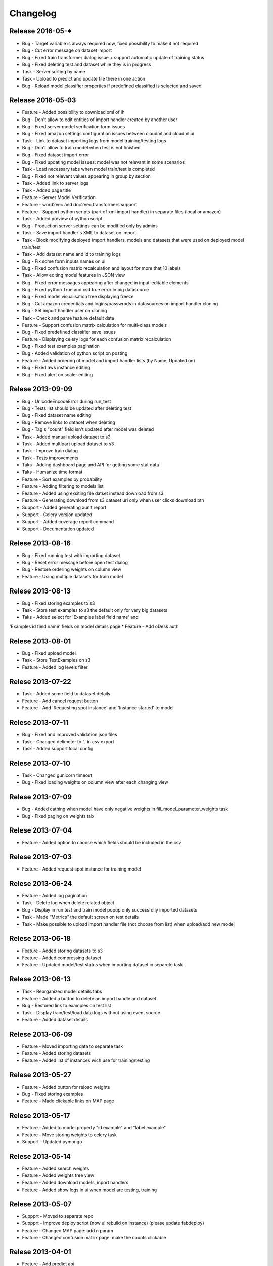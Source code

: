 .. _changelog:

Changelog
=========


Release 2016-05-*
------------------
* Bug - Target variable is always required now, fixed possibility to make it not required
* Bug - Cut error message on dataset import
* Bug - Fixed train transformer dialog issue + support automatic update of training status
* Bug - Fixed deleting test and dataset while they is in progress
* Task - Server sorting by name
* Task - Upload to predict and update file there in one action
* Bug - Reload model classifier properties if predefined classified is selected and saved


Release 2016-05-03
------------------
* Feature - Added possibility to download xml of ih
* Bug - Don't allow to edit entities of import handler created by another user
* Bug - Fixed server model verification form issues
* Bug - Fixed amazon settings configuration issues between cloudml and cloudml ui
* Task - Link to dataset importing logs from model training/testing logs
* Bug - Don't allow to train model when test is not finished
* Bug - Fixed dataset import error
* Bug - Fixed updating model issues: model was not relevant in some scenarios
* Task - Load necessary tabs when model train/test is completed
* Bug - Fixed not relevant values appearing in group by section
* Task - Added link to server logs
* Task - Added page title
* Feature - Server Model Verification
* Feature - word2vec and doc2vec transformers support
* Feature - Support python scripts (part of xml import handler) in separate files (local or amazon)
* Task - Added preview of python script
* Bug - Production server settings can be modified only by admins
* Task - Save import handler's XML to dataset on import
* Task - Block modifying deployed import handlers, models and datasets that were used on deployed model train/test
* Task - Add dataset name and id to training logs
* Bug - Fix some form inputs names on ui
* Bug - Fixed confusion matrix recalculation and layout for more that 10 labels
* Task - Allow editing model features in JSON view
* Bug - Fixed error messages appearing after changed in input-editable elements
* Bug - Fixed python True and xsd true error in pig datasource
* Bug - Fixed model visualisation tree displaying freeze
* Bug - Cut amazon credentials and logins/passwrods in datasources on import handler cloning
* Bug - Set import handler user on cloning
* Task - Check and parse feature default date
* Feature - Support confusion matrix calculation for multi-class models
* Bug - Fixed predefined classifier save issues
* Feature - Displaying celery logs for each confusion matrix recalculation
* Bug - Fixed test examples pagination
* Bug - Added validation of python script on posting
* Feature - Added ordering of model and import handler lists (by Name, Updated on)
* Bug - Fixed aws instance editing
* Bug - Fixed alert on scaler editing



Relese 2013-09-09
-----------------
* Bug - UnicodeEncodeError during run_test
* Bug - Tests list should be updated after deleting test
* Bug - Fixed dataset name editing
* Bug - Remove links to dataset when deleting
* Bug - Tag's "count" field isn't updated after model was deleted
* Task - Added manual upload dataset to s3
* Task - Added multipart upload dataset to s3
* Task - Improve train dialog
* Task - Tests improvements
* Taks - Adding dashboard page and API for getting some stat data
* Taks - Humanize time format
* Feature - Sort examples by probability
* Feature - Adding filtering to models list
* Feature - Added using exsiting file datset instead download from s3
* Feature - Generating download from s3 dataset url only when user clicks download btn
* Support - Added generating xunit report
* Support - Celery version updated
* Support - Added coverage report command
* Support - Documentation updated


Relese 2013-08-16
-----------------
* Bug - Fixed running test with importing dataset
* Bug - Reset error message before open test dialog
* Bug - Restore ordering weights on column view
* Feature - Using multiple datasets for train model


Relese 2013-08-13
-----------------
* Bug - Fixed storing examples to s3
* Task - Store test examples to s3 the default only for very big datasets
* Taks - Added select for 'Examples label field name' and
'Examples id field name' fields on model details page
* Feature - Add oDesk auth


Relese 2013-08-01
-----------------
* Bug - Fixed upload model
* Task - Store TestExamples on s3
* Feature - Added log levels filter


Relese 2013-07-22
-----------------
* Task - Added some field to dataset details
* Feature - Add cancel request button 
* Feature - Add 'Requesting spot instance' and 'Instance started' to model


Relese 2013-07-11
-----------------
* Bug - Fixed and improved validation json files
* Task - Changed delimeter to ',' in csv export
* Task - Added support local config


Relese 2013-07-10
-----------------
* Task - Changed gunicorn timeout
* Bug - Fixed loading weights on column view after each changing view


Relese 2013-07-09
-----------------
* Bug - Added cathing when model have only negative weights in fill_model_parameter_weights task
* Bug - Fixed paging on weights tab


Relese 2013-07-04
-----------------
* Feature - Added option to choose which fields should be included in the csv


Relese 2013-07-03
-----------------
* Feature - Added request spot instance for training model


Relese 2013-06-24
-----------------
* Feature - Added log pagination
* Task - Delete log when delete related object
* Bug - Display in run test and train model popup only successfully imported datasets
* Task - Made “Metrics” the default screen on test details
* Task - Make possible to upload import handler file (not choose from list) when upload/add new model


Relese 2013-06-18
-----------------
* Feature - Added storing datasets to s3
* Feature - Added compressing dataset
* Feature - Updated model/test status when importing dataset in separete task 


Relese 2013-06-13
-----------------
* Task - Reorganized model details tabs
* Feature - Added a button to delete an import handle and dataset
* Bug - Restored link to examples on test list
* Task - Display train/test/load data logs without using event source
* Feature - Added dataset details


Relese 2013-06-09
-----------------
* Feature - Moved importing data to separate task
* Feature - Added storing datasets
* Feature - Added list of instances wich use for training/testing


Relese 2013-05-27
-----------------
* Feature - Added button for reload weights
* Bug - Fixed storing examples
* Feature - Made clickable links on MAP page


Relese 2013-05-17
-----------------
* Feature - Added to model property "id example" and "label example"
* Feature - Move storing weights to celery task
* Support - Updated pymongo


Relese 2013-05-14
-----------------
* Feature - Added search weights
* Feature - Added weights tree view
* Feature - Added download models, inport handlers
* Feature - Added show logs in ui when model are testing, training
 

Relese 2013-05-07
-----------------

* Suppprt - Moved to separate repo
* Suppprt - Improve deploy script (now ui rebuild on instance) (please update fabdeploy)
* Feature - Changed MAP page: add n param
* Feature - Changed confusion matrix page: make the counts clickable 


Relese 2013-04-01
-----------------

* Feature - Add predict api
* Suppprt - Add docs for api
* Feature - Add request import handler


Release 2013-03-25
------------------

* Feature - Add compare models
* Support - Update docs
* Feature - Move all management commands to manage.py


Release 2013-03-20
------------------

* Support - Create docs
* Feature - Add upstart for autostart supervisord
* Feature - Add flower for monitoring celery

Release 2013-03-19
------------------
* Feature - Use celery for testing and training models
